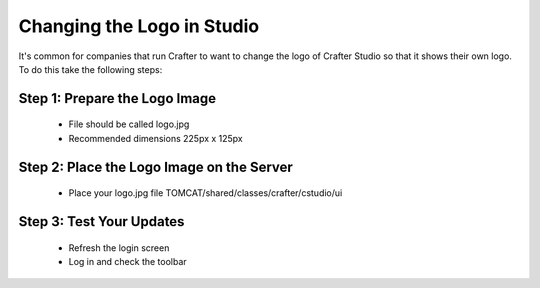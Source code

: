 ===========================
Changing the Logo in Studio
===========================

It's common for companies that run Crafter to want to change the logo of Crafter Studio so that it shows their own logo.
To do this take the following steps:

------------------------------
Step 1: Prepare the Logo Image
------------------------------

    * File should be called logo.jpg
    * Recommended dimensions 225px x 125px

------------------------------------------
Step 2: Place the Logo Image on the Server
------------------------------------------

    * Place your logo.jpg file TOMCAT/shared/classes/crafter/cstudio/ui

------------------------
Step 3: Test Your Updates
------------------------

    * Refresh the login screen
    * Log in and check the toolbar

